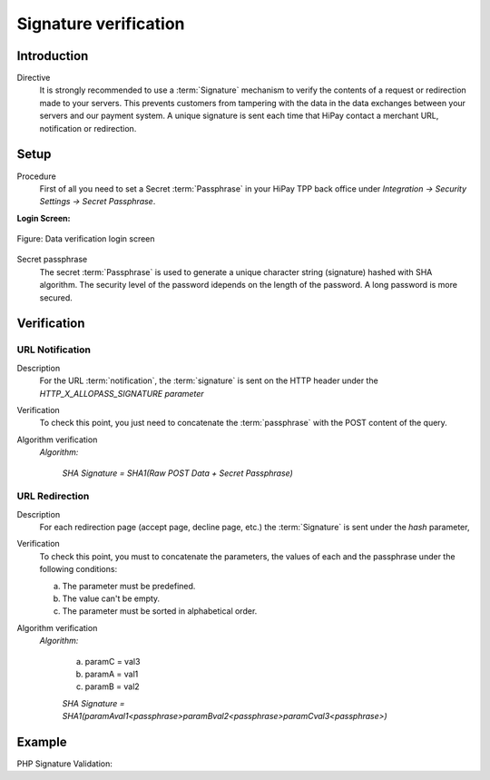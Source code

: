 .. _Chap7-Signatureverif:

======================
Signature verification
======================

------------
Introduction
------------

Directive
  It is strongly recommended to use a :term:`Signature` mechanism to verify the contents of a request or redirection made to your servers. This prevents customers from tampering with the data in the data exchanges between your servers and our payment system.
  A unique signature is sent each time that HiPay contact a merchant URL, notification or redirection.

-----
Setup
-----

Procedure
  First of all you need to set a Secret :term:`Passphrase` in your HiPay TPP back office
  under *Integration -> Security Settings -> Secret Passphrase*.

**Login Screen:**

.. figure:: images/SignatureVerification_LoginScreen.jpeg
    :align: center
    :alt: Data verification login screen

    Figure: Data verification login screen

Secret passphrase
  The secret :term:`Passphrase` is used to generate a unique character string (signature) hashed with SHA algorithm.
  The security level of the password idepends on the length of the password.
  A long password is more secured.

------------
Verification
------------

URL Notification
----------------

Description
  For the URL :term:`notification`, the :term:`signature` is sent on the HTTP header under the *HTTP_X_ALLOPASS_SIGNATURE parameter*

Verification
  To check this point, you just need to concatenate the :term:`passphrase` with the POST content of the query.

Algorithm verification
  *Algorithm:*

    *SHA Signature = SHA1(Raw POST Data + Secret Passphrase)*

URL Redirection
---------------

Description
  For each redirection page (accept page, decline page, etc.) the :term:`Signature` is sent under the *hash* parameter,

Verification
  To check this point, you must to concatenate the parameters, the values of each and the passphrase under the following conditions:

  a) The parameter must be predefined.
  b) The value can't be empty.
  c) The parameter must be sorted in alphabetical order.

Algorithm verification
  *Algorithm:*

    a) paramC = val3
    b) paramA = val1
    c) paramB = val2

    *SHA Signature = SHA1(paramAval1<passphrase>paramBval2<passphrase>paramCval3<passphrase>)*

-------
Example
-------

PHP Signature Validation:

.. code-block:: php
    :linenos:

    <?php
    $secretPassphrase = 'mypassphrasse';       				//Secret Passphrase
    $string2compute = '';
    if (isset($_GET['hash'])) {   						// If is a redirection URL
        $signature = $_GET['hash'];
        $parameters = $_GET;
        unset($parameters['hash']);
        ksort($parameters);
        foreach ($parameters as $name => $value) {
            if (strlen($value)>0) {
                    $string2compute .= $name . $value . $secretPassphrase;
            }
        }
    }
    else {									// If is a Notification
        $signature = $_SERVER['HTTP_X_ALLOPASS_SIGNATURE'];
        $string2compute = $HTTP_RAW_POST_DATA . $secretPassphrase;
    }
    $computedSignature = sha1($string2compute);
    // true if OK, false if not
    if ($computedSignature == $signature) {
        $message = 'OK';
    }
    else {
        $message = 'KO';
    }
